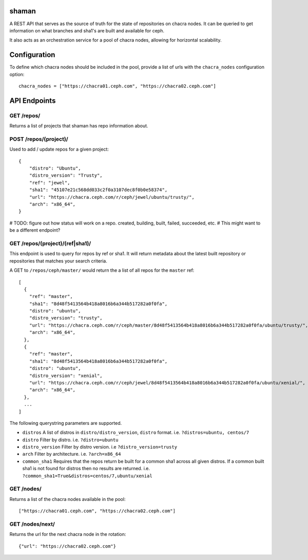 shaman
======
A REST API that serves as the source of truth for the state of
repositories on chacra nodes. It can be queried to get information
on what branches and sha1's are built and available for ceph.

It also acts as an orchestration service for a pool of chacra nodes,
allowing for horizontal scalability.


Configuration
=============

To define which chacra nodes should be included in the pool, provide a list
of urls with the ``chacra_nodes`` configuration option::

    chacra_nodes = ["https://chacra01.ceph.com", "https://chacra02.ceph.com"]


API Endpoints
=============

GET /repos/
---------------

Returns a list of projects that shaman has repo
information about.

POST /repos/(project)/
--------------------

Used to add / update repos for a given project::

    {
        "distro": "Ubuntu",
        "distro_version": "Trusty",
        "ref": "jewel",
        "sha1": "45107e21c568dd033c2f0a3107dec8f0b0e58374",
        "url": "https://chacra.ceph.com/r/ceph/jewel/ubuntu/trusty/",
        "arch": "x86_64",
    }

# TODO: figure out how status will work on a repo. created, building, built, failed, succeeded, etc.
# This might want to be a different endpoint?

GET /repos/(project)/(ref|sha1)/
--------------------------------

This endpoint is used to query for repos by ref or sha1. It will return metadata about
the latest built repository or repositories that matches your search criteria. 

A GET to ``/repos/ceph/master/`` would return the a list of all repos
for the ``master`` ref::

   [
     {
       "ref": "master",
       "sha1": "8d48f5413564b418a8016b6a344b517282a0f0fa",
       "distro": "ubuntu",
       "distro_version": "trusty",
       "url": "https://chacra.ceph.com/r/ceph/master/8d48f5413564b418a8016b6a344b517282a0f0fa/ubuntu/trusty/",
       "arch": "x86_64",
     },
     {
       "ref": "master",
       "sha1": "8d48f5413564b418a8016b6a344b517282a0f0fa",
       "distro": "ubuntu",
       "distro_version": "xenial",
       "url": "https://chacra.ceph.com/r/ceph/jewel/8d48f5413564b418a8016b6a344b517282a0f0fa/ubuntu/xenial/",
       "arch": "x86_64",
     },
     ...
   ]

The following querystring parameters are supported.

- ``distros``
  A list of distros in ``distro/distro_version``, ``distro`` format.
  i.e. ``?distros=ubuntu, centos/7``

- ``distro``
  Filter by distro. i.e. ``?distro=ubuntu``

- ``distro_version``
  Filter by distro version. i.e ``?distro_version=trusty``

- ``arch``
  Filter by architecture. i.e. ``?arch=x86_64``

- ``common_sha1``
  Requires that the repos return be built for a common sha1
  across all given distros. If a common built sha1 is not found
  for distros then no results are returned.
  i.e. ``?common_sha1=True&distros=centos/7,ubuntu/xenial``


GET /nodes/
-----------

Returns a list of the chacra nodes available in the pool::

    ["https://chacra01.ceph.com", "https://chacra02.ceph.com"]

GET /nodes/next/
----------------

Returns the url for the next chacra node in the rotation::

    {"url": "https://chacra02.ceph.com"}
